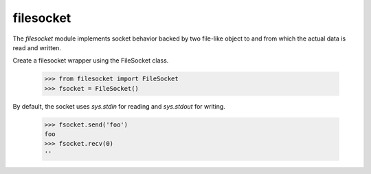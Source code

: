 ==========
filesocket
==========

The `filesocket` module implements socket behavior backed by two
file-like object to and from which the actual data is read and
written.

Create a filesocket wrapper using the FileSocket class.

    >>> from filesocket import FileSocket
    >>> fsocket = FileSocket()

By default, the socket uses `sys.stdin` for reading and `sys.stdout`
for writing.

    >>> fsocket.send('foo')
    foo
    >>> fsocket.recv(0)
    ''

